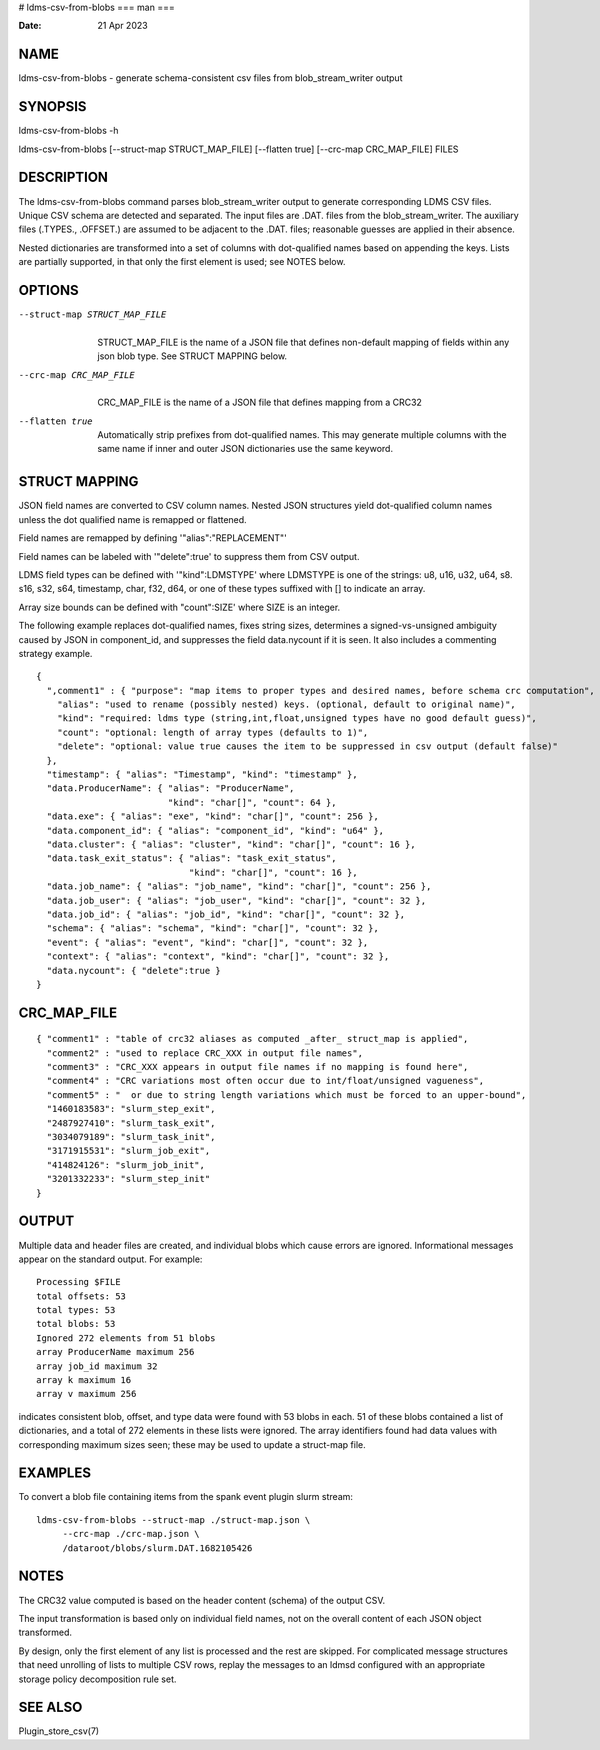 # ldms-csv-from-blobs
===
man
===

:Date:   21 Apr 2023

NAME
====

ldms-csv-from-blobs - generate schema-consistent csv files from
blob_stream_writer output

SYNOPSIS
========

ldms-csv-from-blobs -h

ldms-csv-from-blobs [--struct-map STRUCT_MAP_FILE] [--flatten true]
[--crc-map CRC_MAP_FILE] FILES

DESCRIPTION
===========

The ldms-csv-from-blobs command parses blob_stream_writer output to
generate corresponding LDMS CSV files. Unique CSV schema are detected
and separated. The input files are .DAT. files from the
blob_stream_writer. The auxiliary files (.TYPES., .OFFSET.) are assumed
to be adjacent to the .DAT. files; reasonable guesses are applied in
their absence.

Nested dictionaries are transformed into a set of columns with
dot-qualified names based on appending the keys. Lists are partially
supported, in that only the first element is used; see NOTES below.

OPTIONS
=======

--struct-map STRUCT_MAP_FILE
   | 
   | STRUCT_MAP_FILE is the name of a JSON file that defines non-default
     mapping of fields within any json blob type. See STRUCT MAPPING
     below.

--crc-map CRC_MAP_FILE
   | 
   | CRC_MAP_FILE is the name of a JSON file that defines mapping from a
     CRC32

--flatten true
   | 
   | Automatically strip prefixes from dot-qualified names. This may
     generate multiple columns with the same name if inner and outer
     JSON dictionaries use the same keyword.

STRUCT MAPPING
==============

JSON field names are converted to CSV column names. Nested JSON
structures yield dot-qualified column names unless the dot qualified
name is remapped or flattened.

Field names are remapped by defining '"alias":"REPLACEMENT"'

Field names can be labeled with '"delete":true' to suppress them from
CSV output.

LDMS field types can be defined with '"kind":LDMSTYPE' where LDMSTYPE is
one of the strings: u8, u16, u32, u64, s8. s16, s32, s64, timestamp,
char, f32, d64, or one of these types suffixed with [] to indicate an
array.

Array size bounds can be defined with "count":SIZE' where SIZE is an
integer.

The following example replaces dot-qualified names, fixes string sizes,
determines a signed-vs-unsigned ambiguity caused by JSON in
component_id, and suppresses the field data.nycount if it is seen. It
also includes a commenting strategy example.

::


   {
     ",comment1" : { "purpose": "map items to proper types and desired names, before schema crc computation",
       "alias": "used to rename (possibly nested) keys. (optional, default to original name)",
       "kind": "required: ldms type (string,int,float,unsigned types have no good default guess)",
       "count": "optional: length of array types (defaults to 1)",
       "delete": "optional: value true causes the item to be suppressed in csv output (default false)"
     },
     "timestamp": { "alias": "Timestamp", "kind": "timestamp" },
     "data.ProducerName": { "alias": "ProducerName",
                            "kind": "char[]", "count": 64 },
     "data.exe": { "alias": "exe", "kind": "char[]", "count": 256 },
     "data.component_id": { "alias": "component_id", "kind": "u64" },
     "data.cluster": { "alias": "cluster", "kind": "char[]", "count": 16 },
     "data.task_exit_status": { "alias": "task_exit_status",
                                "kind": "char[]", "count": 16 },
     "data.job_name": { "alias": "job_name", "kind": "char[]", "count": 256 },
     "data.job_user": { "alias": "job_user", "kind": "char[]", "count": 32 },
     "data.job_id": { "alias": "job_id", "kind": "char[]", "count": 32 },
     "schema": { "alias": "schema", "kind": "char[]", "count": 32 },
     "event": { "alias": "event", "kind": "char[]", "count": 32 },
     "context": { "alias": "context", "kind": "char[]", "count": 32 },
     "data.nycount": { "delete":true }
   }

CRC_MAP_FILE
============

::


   { "comment1" : "table of crc32 aliases as computed _after_ struct_map is applied",
     "comment2" : "used to replace CRC_XXX in output file names",
     "comment3" : "CRC_XXX appears in output file names if no mapping is found here",
     "comment4" : "CRC variations most often occur due to int/float/unsigned vagueness",
     "comment5" : "  or due to string length variations which must be forced to an upper-bound",
     "1460183583": "slurm_step_exit",
     "2487927410": "slurm_task_exit",
     "3034079189": "slurm_task_init",
     "3171915531": "slurm_job_exit",
     "414824126": "slurm_job_init",
     "3201332233": "slurm_step_init"
   }

OUTPUT
======

Multiple data and header files are created, and individual blobs which
cause errors are ignored. Informational messages appear on the standard
output. For example:

::

   Processing $FILE
   total offsets: 53
   total types: 53
   total blobs: 53
   Ignored 272 elements from 51 blobs
   array ProducerName maximum 256
   array job_id maximum 32
   array k maximum 16
   array v maximum 256

indicates consistent blob, offset, and type data were found with 53
blobs in each. 51 of these blobs contained a list of dictionaries, and a
total of 272 elements in these lists were ignored. The array identifiers
found had data values with corresponding maximum sizes seen; these may
be used to update a struct-map file.

EXAMPLES
========

To convert a blob file containing items from the spank event plugin
slurm stream:

::


   ldms-csv-from-blobs --struct-map ./struct-map.json \
   	--crc-map ./crc-map.json \
   	/dataroot/blobs/slurm.DAT.1682105426

NOTES
=====

The CRC32 value computed is based on the header content (schema) of the
output CSV.

The input transformation is based only on individual field names, not on
the overall content of each JSON object transformed.

By design, only the first element of any list is processed and the rest
are skipped. For complicated message structures that need unrolling of
lists to multiple CSV rows, replay the messages to an ldmsd configured
with an appropriate storage policy decomposition rule set.

SEE ALSO
========

Plugin_store_csv(7)
